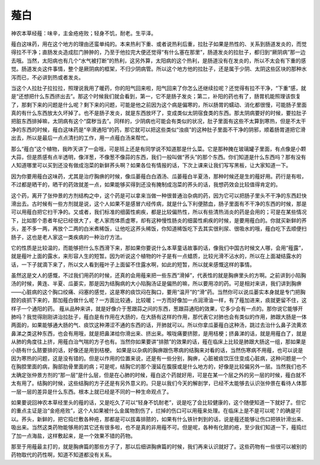 薤白
=====

神农本草经薤：味辛，主金疮疮败；轻身不饥，耐老。生平泽。
 
薤白这味药，用在这个地方的理由还蛮单纯的。本来热利下重、或者说热利后重，拉肚子如果是热性的、关系到肠道发炎的，而觉得拉不干净；直肠发炎造成肛门肿肿的，乃至于他拉完大便还觉得“有什么塞在那里”，肠道发炎的拉肚子，都归到“厥阴病”那一边去哦。当然，太阳病也有几个“水气被打断”的热利，这另外算，太阳病的这个热利，是肠道没有在发炎的，所以不太会有下重的感觉。肠道发炎这件事情，整个是厥阴病的框架，不归少阴病管。所以这个地方他的拉肚子，还是属于少阴、太阴这些区块的那种水泻而已，不必讲到热或者发炎。
 
当这个人拉肚子拉拉拉，照理说我用了暖药，你的阳气回来啦，阳气回来了你怎么还继续拉呢？还觉得有拉不干净，“下重”感，就是“还想把什么东西挤出去”。那这个时候我们就会看到，第一，它不是肠子发炎；第二，补阳的药也有了，肠胃机能照理该恢复了，那剩下来的问题是什么呢？剩下来的问题，可能是他之前因为这个病是偏寒的，所以肠胃的蠕动、消化都很慢，可能肠子里面真的有什么东西放太久坏掉了。也不是肠子发炎，就是东西放坏了，变成类似太阴宿食类的东西。那太阴病要好的时候，要拉肚子把脏东西排掉嘛，太阴病有这个“腐秽当去”。同样的，少阴病也可能会有类似的状况，肚子里面有这些不太算到寒热，但是不太干净的东西的时候，薤白这味药是“辛滑通阳”的药，那它就可以把这些类似“浊痰”的这种肚子里面不干净的阴邪，顺着肠胃道把它滑出去，所以是最后一点点清扫的工作，用一点薤白汤来帮忙。
 
那么“薤白”这个植物，我昨天讲了一会哦，可是班上还是有同学说不知道那是什么菜。它是那种腌在玻璃罐子里面，有点像是小颗大蒜，但是质感有点半透明，像洋葱，不像葱不像蒜的东西，我们一般叫做“荞头”的那个东西。你们知道是什么东西吗？那有没有人知道哪里可以买到还没有做成泡菜的新鲜荞头啊？如果各位有情报的话，下次上课来让我们写写黑板，让大家知道一下。
 
因为你要用薤白这味药，尤其是治疗胸痹的时候，像瓜蒌薤白白酒汤、瓜蒌薤白半夏汤，那种时候还是生的薤好用。药行是有啦，不过都是晒干的，晒干的药效就差一点，如果能够买得到还没有腌制成泡菜的荞头的话，我想药效会比较值得肯定的。
 
这个药，离开了张仲景的方剂结构之中，这个药是可以拿来当做一种很普通治杂病的药，因为它可以把肠子里头不干净的东西赶快滑出去。古时候有一些方剂就是说，这个人如果不是感冒六经传病，就是什么下利便脓血，肠子里面有不干净的东西的时候，那是可以用薤白把它扫干净的。又或者，我们标准的细菌性痢疾，都是比较偏热性，所以有些清热消炎的药是会用的；可是在某些情况下，比如那个患者年纪已经很大了，老人家而体质虚寒，却有这种慢性肠炎的细菌性痢疾的时候，是要用薤白的。你就买新鲜的荞头，差不多一两，再放个二两的白米煮稀饭，让他吃这荞头稀饭，你知道稀饭吃下去其实很利尿、很吸水的哦，薤白吃下去顺便扫肠子，这也是老人家这一类疾病的一种治疗方法。
 
它的性质是比较温的，而能够把什么东西滑下来，那如果你要说什么本草童话故事的话，像我们中国古时候文人哪，会用“薤露”，就是薤叶上面的露水，来形容人生的短暂。因为听说这个植物的叶子是有一点蜡质，比较光滑不沾水的，所以在上面凝结露水的话，一下子就滴下来了，所以文人看到薤叶子上面留不住露水啊，如此的短暂，所以就来感慨这样的事情。
 
虽然这是文人的感慨，不过我们用药的时候，还真的会用薤来把一些东西“滑掉”，代表性的就是胸痹里头的方啊。之前讲到小陷胸汤的时候，黄连、半夏、瓜蒌实，那是因为结胸病的大小陷胸汤证是偏热的嘛，所以要用凉的药。可是相对来讲，我们讲到胸痹——心脏病的这个胸口绞痛、闷塞的感觉，这是寒的痰饮闷在胸口，要用“温开”的“滑”药。当然你可以说瓜蒌实本身就是专门把胸腔的痰抓下来的，那加薤白做什么呢？一方面比较通，比较暖；一方而好像加一点润滑油一样，有了薤加进来，痰就更留不住，这样子一个通阳的药。
薤从品种来讲，就是好像介于葱跟蒜之间的东西，葱跟蒜通阳的效果，它多少会有一点的。那你说它能够开肺吗？我觉得刚刚讲治拉肚子，薤白是有作用在大肠的，在大肠有这样的作用，那代表它对肺也会有类似的作用，肺跟大肠是一体两面的，如果能够通大肠的气、痰饮这种滞涩不通的东西的话，开肺就可以。所以你拿瓜蒌薤白这种汤，跳过去治什么鼻子流黄浓鼻涕之类这种东西，也会有用哦，就是把鼻涕给你滑出来、挤出来。喉咙痛要挤脓，是用桔梗；挤鼻涕的话，就是用薤白了，就是从肺的角度往上挤，用薤白治气喘的方子也有。当然你如果要讲“排脓”的效果的话，薤在临床上比较是肺跟大肠这一组，那如果是小肠有什么脓要排的话，好像还是用到桔梗。
如果是以杂病的胸痹跟伤寒病的结胸来对看的话，当然伤寒病不用薤，也可以说是因为寒热的问题，这是没有错的。但是以作用的位置来说，还是有一些分别，胸痹，心脏被痰饮压住变成心脏病，这种问题是一个在胸腔里面的病，胸部肋骨里面的病；可是呢，结胸它的那个漫延在腹膜或是什么地方的，好像是比较偏另外一层。当然我们也不太确定张仲景方剂的“那一层”是什么层，但是在心肺的时候，薤白这个药就好用，可是在某一个层之外的另一层的时候，薤白就不太有用了。结胸的时候，这些结胸的方子还是有另外意义的。只是以我们今天的解剖学，已经不太能够去认识张仲景在看待人体那一层一层的差异是什么东西。根本上就已经是不同的一种生命观点了。
 
如果要说回神农本草经里头的薤的话，又是吃久了可以“轻身不饥耐老”，说是吃了会比较健康的，这个随便知道一下就好了。但它的重点主证是治“金疮疮败”，这个人如果被什么金属物割伤了，烂掉的伤口可以用薤来处理。在临床上是不是可以呢？的确是可以。荞头，新鲜的，把它捣烂敷各种疮，那都是可以拔毒排脓的，如果有什么铁针刺到的话，说是薤还能够让伤口把铁针滑出来、吸出来。当然这类药物能够用的其它还有很多啦，也不是真的非用薤不可。但是呢，各种有化脓的疮，至少我们知道一下，薤捣烂了加一点海盐，这样敷起来，是一个效果不错的药物。
 
那至于用薤最主打的，就是胸痹篇的那些方子了，那以后细讲胸痹篇的时候，我们再来认识就好了。这些药物有一些很可以被别的药物取代的药性啊，知道不知道都没有关系。
